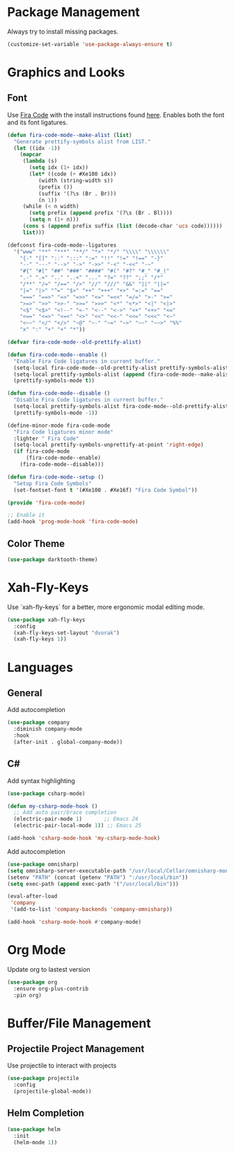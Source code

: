 * Package Management
Always try to install missing packages.

#+BEGIN_SRC emacs-lisp
(customize-set-variable 'use-package-always-ensure t)
#+END_SRC

* Graphics and Looks
** Font
Use [[https://github.com/tonsky/FiraCode][Fira Code]] with the install instructions found [[https://github.com/tonsky/FiraCode][here]]. Enables both the font and its font ligatures.

#+BEGIN_SRC emacs-lisp
(defun fira-code-mode--make-alist (list)
  "Generate prettify-symbols alist from LIST."
  (let ((idx -1))
    (mapcar
     (lambda (s)
       (setq idx (1+ idx))
       (let* ((code (+ #Xe100 idx))
          (width (string-width s))
          (prefix ())
          (suffix '(?\s (Br . Br)))
          (n 1))
     (while (< n width)
       (setq prefix (append prefix '(?\s (Br . Bl))))
       (setq n (1+ n)))
     (cons s (append prefix suffix (list (decode-char 'ucs code))))))
     list)))

(defconst fira-code-mode--ligatures
  '("www" "**" "***" "**/" "*>" "*/" "\\\\" "\\\\\\"
    "{-" "[]" "::" ":::" ":=" "!!" "!=" "!==" "-}"
    "--" "---" "-->" "->" "->>" "-<" "-<<" "-~"
    "#{" "#[" "##" "###" "####" "#(" "#?" "#_" "#_("
    ".-" ".=" ".." "..<" "..." "?=" "??" ";;" "/*"
    "/**" "/=" "/==" "/>" "//" "///" "&&" "||" "||="
    "|=" "|>" "^=" "$>" "++" "+++" "+>" "=:=" "=="
    "===" "==>" "=>" "=>>" "<=" "=<<" "=/=" ">-" ">="
    ">=>" ">>" ">>-" ">>=" ">>>" "<*" "<*>" "<|" "<|>"
    "<$" "<$>" "<!--" "<-" "<--" "<->" "<+" "<+>" "<="
    "<==" "<=>" "<=<" "<>" "<<" "<<-" "<<=" "<<<" "<~"
    "<~~" "</" "</>" "~@" "~-" "~=" "~>" "~~" "~~>" "%%"
    "x" ":" "+" "+" "*"))

(defvar fira-code-mode--old-prettify-alist)

(defun fira-code-mode--enable ()
  "Enable Fira Code ligatures in current buffer."
  (setq-local fira-code-mode--old-prettify-alist prettify-symbols-alist)
  (setq-local prettify-symbols-alist (append (fira-code-mode--make-alist fira-code-mode--ligatures) fira-code-mode--old-prettify-alist))
  (prettify-symbols-mode t))

(defun fira-code-mode--disable ()
  "Disable Fira Code ligatures in current buffer."
  (setq-local prettify-symbols-alist fira-code-mode--old-prettify-alist)
  (prettify-symbols-mode -1))

(define-minor-mode fira-code-mode
  "Fira Code ligatures minor mode"
  :lighter " Fira Code"
  (setq-local prettify-symbols-unprettify-at-point 'right-edge)
  (if fira-code-mode
      (fira-code-mode--enable)
    (fira-code-mode--disable)))

(defun fira-code-mode--setup ()
  "Setup Fira Code Symbols"
  (set-fontset-font t '(#Xe100 . #Xe16f) "Fira Code Symbol"))

(provide 'fira-code-mode)

;; Enable it
(add-hook 'prog-mode-hook 'fira-code-mode)
#+END_SRC

** Color Theme
#+BEGIN_SRC emacs-lisp
(use-package darktooth-theme)
#+END_SRC

* Xah-Fly-Keys
Use `xah-fly-keys` for a better, more ergonomic modal editing mode.

#+BEGIN_SRC emacs-lisp
(use-package xah-fly-keys
  :config
  (xah-fly-keys-set-layout "dvorak")
  (xah-fly-keys 1))

#+END_SRC

* Languages
** General

Add autocompletion
#+BEGIN_SRC emacs-lisp
(use-package company
  :diminish company-mode
  :hook
  (after-init . global-company-mode))
#+END_SRC

** C#

Add syntax highlighting
#+BEGIN_SRC emacs-lisp
(use-package csharp-mode)

(defun my-csharp-mode-hook ()
  ;; Add auto pair/brace completion
  (electric-pair-mode 1)       ;; Emacs 24
  (electric-pair-local-mode 1)) ;; Emacs 25

(add-hook 'csharp-mode-hook 'my-csharp-mode-hook)
#+END_SRC

Add autocompletion
#+BEGIN_SRC emacs-lisp
(use-package omnisharp)
(setq omnisharp-server-executable-path "/usr/local/Cellar/omnisharp-mono/1.35.2/bin/omnisharp")
(setenv "PATH" (concat (getenv "PATH") ":/usr/local/bin"))
(setq exec-path (append exec-path '("/usr/local/bin")))

(eval-after-load
 'company
 '(add-to-list 'company-backends 'company-omnisharp))

(add-hook 'csharp-mode-hook #'company-mode)
#+END_SRC

* Org Mode
Update org to lastest version

#+Begin_SRC emacs-lisp
(use-package org
  :ensure org-plus-contrib
  :pin org)
#+END_SRC

* Buffer/File Management
** Projectile Project Management
Use projectile to interact with projects

#+begin_src emacs-lisp
(use-package projectile
  :config
  (projectile-global-mode))
#+end_src

** Helm Completion

#+begin_src emacs-lisp
(use-package helm
  :init
  (helm-mode 1))
#+end_src